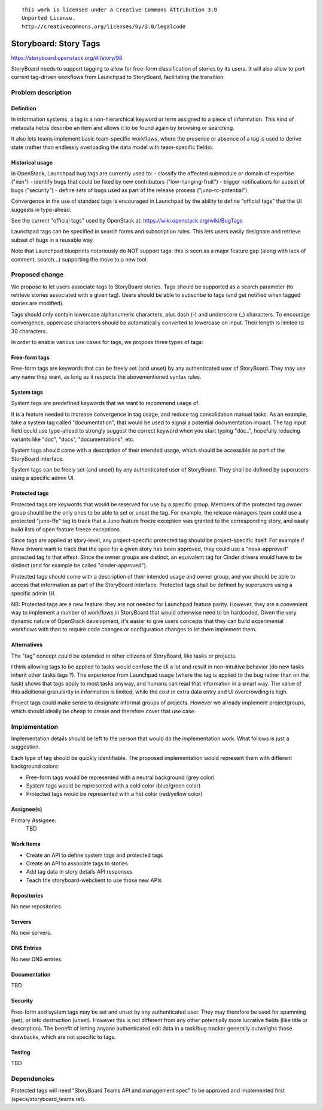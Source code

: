 ::

  This work is licensed under a Creative Commons Attribution 3.0
  Unported License.
  http://creativecommons.org/licenses/by/3.0/legalcode

..
    This template should be in ReSTructured text. Please do not delete
  any of the sections in this template.  If you have nothing to say
  for a whole section, just write: "None". For help with syntax, see
  http://sphinx-doc.org/rest.html To test out your formatting, see
  http://www.tele3.cz/jbar/rest/rest.html

======================
Storyboard: Story Tags
======================

https://storyboard.openstack.org/#!/story/98

StoryBoard needs to support tagging to allow for free-form classification
of stories by its users. It will also allow to port current tag-driven
workflows from Launchpad to StoryBoard, facilitating the transition.

Problem description
===================

Definition
----------
In information systems, a tag is a non-hierarchical keyword or term assigned
to a piece of information. This kind of metadata helps describe an item and
allows it to be found again by browsing or searching.

It also lets teams implement basic team-specific workflows, where the presence
or absence of a tag is used to derive state (rather than endlessly overloading
the data model with team-specific fields).

Historical usage
----------------
In OpenStack, Launchpad bug tags are currently used to:
- classify the affected submodule or domain of expertise ("xen")
- identify bugs that could be fixed by new contributors ("low-hanging-fruit")
- trigger notifications for subset of bugs ("security")
- define sets of bugs used as part of the release process ("juno-rc-potential")

Convergence in the use of standard tags is encouraged in Launchpad by the
ability to define "official tags" that the UI suggests in type-ahead.

See the current "official tags" used by OpenStack  at:
https://wiki.openstack.org/wiki/BugTags

Launchpad tags can be specified in search forms and subscription rules.
This lets users easily designate and retrieve subset of bugs in a reusable way.

Note that Launchpad blueprints notoriously do NOT support tags: this is seen
as a major feature gap (along with lack of comment, search...) supporting
the move to a new tool.

Proposed change
===============

We propose to let users associate tags to StoryBoard stories. Tags should be
supported as a search parameter (to retrieve stories associated with a given
tag). Users should be able to subscribe to tags (and get notified when tagged
stories are modified).

Tags should only contain lowercase alphanumeric characters, plus dash (-) and
underscore (_) characters. To encourage convergence, uppercase characters
should be automatically converted to lowercase on input. Their length is
limited to 30 characters.

In order to enable various use cases for tags, we propose three types of tags:

Free-form tags
--------------
Free-form tags are keywords that can be freely set (and unset) by any
authenticated user of StoryBoard. They may use any name they want, as long
as it respects the abovementioned syntax rules.

System tags
-----------
System tags are predefined keywords that we want to recommend usage of.

It is a feature needed to increase convergence in tag usage, and reduce
tag consolidation manual tasks. As an example, take a system tag called
"documentation", that would be used to signal a potential documentation impact.
The tag input field could use type-ahead to strongly suggest the correct
keyword when you start typing "doc..", hopefully reducing variants like "doc",
"docs", "documentations", etc.

System tags should come with a description of their intended usage, which
should be accessible as part of the StoryBoard interface.

System tags can be freely set (and unset) by any authenticated user of
StoryBoard. They shall be defined by superusers using a specific admin UI.

Protected tags
--------------
Protected tags are keywords that would be reserved for use by a specific group.
Members of the protected tag owner group should be the only ones to be able to
set or unset the tag. For example, the release managers team could use a
protected "juno-ffe" tag to track that a Juno feature freeze exception was
granted to the corresponding story, and easily build lists of open feature
freeze exceptions.

Since tags are applied at story-level, any project-specific protected tag
should be project-specific itself. For example if Nova drivers want to track
that the spec for a given story has been approved, they could use a
"nova-approved" protected tag to that effect. Since the owner groups are
distinct, an equivalent tag for Cinder drivers would have to be distinct (and
for example be called "cinder-approved").

Protected tags should come with a description of their intended usage and owner
group, and you should be able to access that information as part of the
StoryBoard interface. Protected tags shall be defined by superusers using a
specific admin UI.

NB: Protected tags are a new feature: they are not needed for Launchpad feature
parity. However, they are a convenient way to implement a number of workflows
in StoryBoard that would otherwise need to be hardcoded. Given the very
dynamic nature of OpenStack development, it's easier to give users concepts
that they can build experimental workflows with than to require code changes
or configuration changes to let them implement them.

Alternatives
------------
The "tag" concept could be extended to other citizens of StoryBoard, like tasks
or projects.

I think allowing tags to be applied to tasks would confuse the UI a lot and
result in non-intuitive behavior (do new tasks inherit other tasks
tags ?). The experience from Launchpad usage (where the tag is applied to the
bug rather than on the task) shows that tags apply to most tasks anyway, and
humans can read that information in a smart way. The value of this additional
granularity in information is limited, while the cost in extra data entry and
UI overcrowding is high.

Project tags could make sense to designate informal groups of projects.
However we already implement projectgroups, which should ideally be cheap to
create and therefore cover that use case.

Implementation
==============

Implementation details should be left to the person that would do the
implementation work. What follows is just a suggestion.

Each type of tag should be quickly identifiable. The proposed implementation
would represent them with different background colors:

* Free-form tags would be represented with a neutral background (grey color)
* System tags would be represented with a cold color (blue/green color)
* Protected tags would be represented with a hot color (red/yellow color)

Assignee(s)
-----------
Primary Assignee:
    TBD

Work Items
----------
* Create an API to define system tags and protected tags
* Create an API to associate tags to stories
* Add tag data in story details API responses
* Teach the storyboard-webclient to use those new APIs

Repositories
------------
No new repositories.

Servers
-------
No new servers.

DNS Entries
-----------
No new DNS entries.

Documentation
-------------
TBD

Security
--------
Free-form and system tags may be set and unset by any authenticated user.
They may therefore be used for spamming (set), or info destruction (unset).
However this is not different from any other potentially more lucrative fields
(like title or description). The benefit of letting anyone authenticated
edit data in a task/bug tracker generally outweighs those drawbacks, which are
not specific to tags.

Testing
-------
TBD

Dependencies
============

Protected tags will need "StoryBoard Teams API and management spec" to be
approved and implemented first (specs/storyboard_teams.rst).
